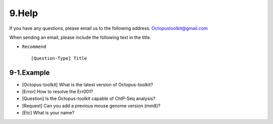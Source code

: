 
======
9.Help
======

If you have any questions, please email us to the following address: Octopustoolkit@gmail.com

When sending an email, please include the following text in the title.

* ``Recommend`` ::

    [Question-Type] Title

9-1.Example
^^^^^^^^^^^

* [Octopus-toolkit] What is the latest version of Octopus-toolkit?

* [Error] How to resolve the Err001?

* [Question] Is the Octopus-toolkit capable of ChIP-Seq analysis?

* [Request] Can you add a previous mouse genome version (mm8)?

* [Etc] What is your name?



